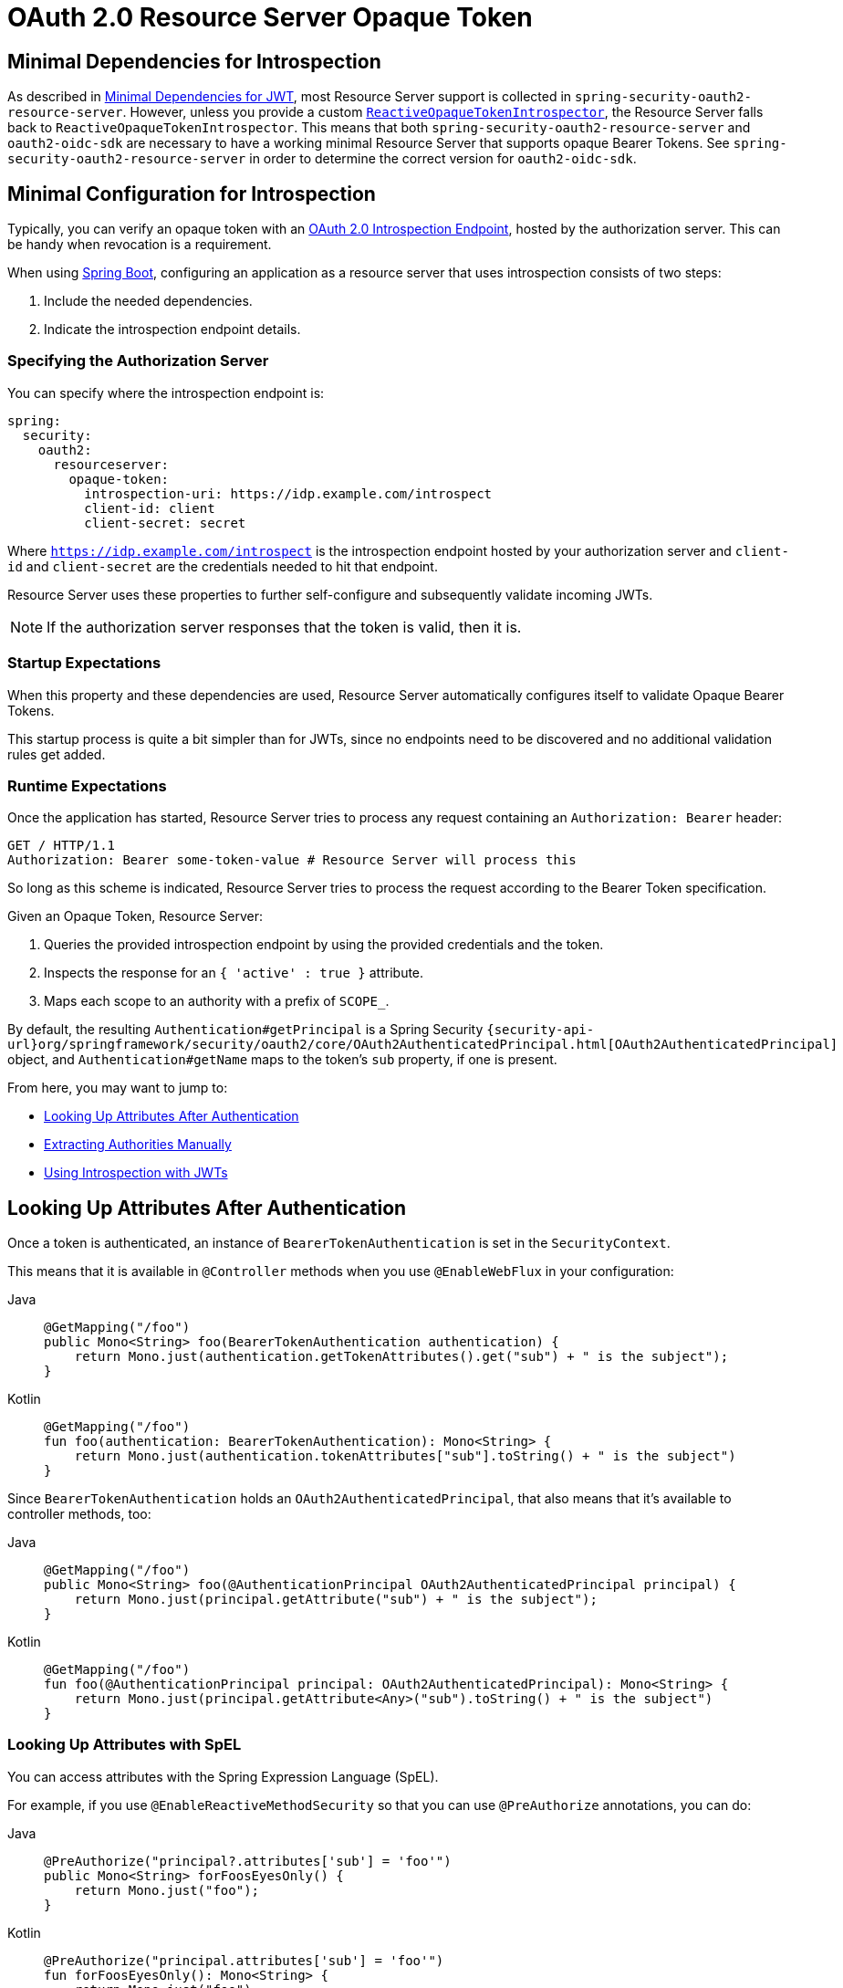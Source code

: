 = OAuth 2.0 Resource Server Opaque Token

[[webflux-oauth2resourceserver-opaque-minimaldependencies]]
== Minimal Dependencies for Introspection
As described in xref:servlet/oauth2/resource-server/jwt.adoc#oauth2resourceserver-jwt-minimaldependencies[Minimal Dependencies for JWT], most Resource Server support is collected in `spring-security-oauth2-resource-server`.
However, unless you provide a custom <<webflux-oauth2resourceserver-opaque-introspector-bean,`ReactiveOpaqueTokenIntrospector`>>, the Resource Server falls back to `ReactiveOpaqueTokenIntrospector`.
This means that both `spring-security-oauth2-resource-server` and `oauth2-oidc-sdk` are necessary to have a working minimal Resource Server that supports opaque Bearer Tokens.
See `spring-security-oauth2-resource-server` in order to determine the correct version for `oauth2-oidc-sdk`.

[[webflux-oauth2resourceserver-opaque-minimalconfiguration]]
== Minimal Configuration for Introspection

Typically, you can verify an opaque token with an https://tools.ietf.org/html/rfc7662[OAuth 2.0 Introspection Endpoint], hosted by the authorization server.
This can be handy when revocation is a requirement.

When using https://spring.io/projects/spring-boot[Spring Boot], configuring an application as a resource server that uses introspection consists of two steps:

. Include the needed dependencies.
. Indicate the introspection endpoint details.

[[webflux-oauth2resourceserver-opaque-introspectionuri]]
=== Specifying the Authorization Server

You can specify where the introspection endpoint is:

[source,yaml]
----
spring:
  security:
    oauth2:
      resourceserver:
        opaque-token:
          introspection-uri: https://idp.example.com/introspect
          client-id: client
          client-secret: secret
----

Where `https://idp.example.com/introspect` is the introspection endpoint hosted by your authorization server and `client-id` and `client-secret` are the credentials needed to hit that endpoint.

Resource Server uses these properties to further self-configure and subsequently validate incoming JWTs.

[NOTE]
====
If the authorization server responses that the token is valid, then it is.
====

=== Startup Expectations

When this property and these dependencies are used, Resource Server automatically configures itself to validate Opaque Bearer Tokens.

This startup process is quite a bit simpler than for JWTs, since no endpoints need to be discovered and no additional validation rules get added.

=== Runtime Expectations

Once the application has started, Resource Server tries to process any request containing an `Authorization: Bearer` header:

[source,http]
----
GET / HTTP/1.1
Authorization: Bearer some-token-value # Resource Server will process this
----

So long as this scheme is indicated, Resource Server tries to process the request according to the Bearer Token specification.

Given an Opaque Token, Resource Server:

. Queries the provided introspection endpoint by using the provided credentials and the token.
. Inspects the response for an `{ 'active' : true }` attribute.
. Maps each scope to an authority with a prefix of `SCOPE_`.

By default, the resulting `Authentication#getPrincipal` is a Spring Security `{security-api-url}org/springframework/security/oauth2/core/OAuth2AuthenticatedPrincipal.html[OAuth2AuthenticatedPrincipal]` object, and `Authentication#getName` maps to the token's `sub` property, if one is present.

From here, you may want to jump to:

* <<webflux-oauth2resourceserver-opaque-attributes>>
* <<webflux-oauth2resourceserver-opaque-authorization-extraction>>
* <<webflux-oauth2resourceserver-opaque-jwt-introspector>>

[[webflux-oauth2resourceserver-opaque-attributes]]
== Looking Up Attributes After Authentication

Once a token is authenticated, an instance of `BearerTokenAuthentication` is set in the `SecurityContext`.

This means that it is available in `@Controller` methods when you use `@EnableWebFlux` in your configuration:

[tabs]
======
Java::
+
[source,java,role="primary"]
----
@GetMapping("/foo")
public Mono<String> foo(BearerTokenAuthentication authentication) {
    return Mono.just(authentication.getTokenAttributes().get("sub") + " is the subject");
}
----

Kotlin::
+
[source,kotlin,role="secondary"]
----
@GetMapping("/foo")
fun foo(authentication: BearerTokenAuthentication): Mono<String> {
    return Mono.just(authentication.tokenAttributes["sub"].toString() + " is the subject")
}
----
======

Since `BearerTokenAuthentication` holds an `OAuth2AuthenticatedPrincipal`, that also means that it's available to controller methods, too:

[tabs]
======
Java::
+
[source,java,role="primary"]
----
@GetMapping("/foo")
public Mono<String> foo(@AuthenticationPrincipal OAuth2AuthenticatedPrincipal principal) {
    return Mono.just(principal.getAttribute("sub") + " is the subject");
}
----

Kotlin::
+
[source,kotlin,role="secondary"]
----
@GetMapping("/foo")
fun foo(@AuthenticationPrincipal principal: OAuth2AuthenticatedPrincipal): Mono<String> {
    return Mono.just(principal.getAttribute<Any>("sub").toString() + " is the subject")
}
----
======

=== Looking Up Attributes with SpEL

You can access attributes with the Spring Expression Language (SpEL).

For example, if you use `@EnableReactiveMethodSecurity` so that you can use `@PreAuthorize` annotations, you can do:

[tabs]
======
Java::
+
[source,java,role="primary"]
----
@PreAuthorize("principal?.attributes['sub'] = 'foo'")
public Mono<String> forFoosEyesOnly() {
    return Mono.just("foo");
}
----

Kotlin::
+
[source,kotlin,role="secondary"]
----
@PreAuthorize("principal.attributes['sub'] = 'foo'")
fun forFoosEyesOnly(): Mono<String> {
    return Mono.just("foo")
}
----
======

[[webflux-oauth2resourceserver-opaque-sansboot]]
== Overriding or Replacing Boot Auto Configuration

Spring Boot generates two `@Bean` instances for Resource Server.

The first is a `SecurityWebFilterChain` that configures the application as a resource server.
When you use an Opaque Token, this `SecurityWebFilterChain` looks like:

[tabs]
======
Java::
+
[source,java,role="primary"]
----
@Bean
SecurityWebFilterChain springSecurityFilterChain(ServerHttpSecurity http) {
	http
		.authorizeExchange(exchanges -> exchanges
			.anyExchange().authenticated()
		)
		.oauth2ResourceServer(ServerHttpSecurity.OAuth2ResourceServerSpec::opaqueToken)
	return http.build();
}
----

Kotlin::
+
[source,kotlin,role="secondary"]
----
@Bean
fun springSecurityFilterChain(http: ServerHttpSecurity): SecurityWebFilterChain {
    return http {
        authorizeExchange {
            authorize(anyExchange, authenticated)
        }
        oauth2ResourceServer {
            opaqueToken { }
        }
    }
}
----
======

If the application does not expose a `SecurityWebFilterChain` bean, Spring Boot exposes the default bean (shown in the preceding listing).

You can replace it by exposing the bean within the application:

.Replacing SecurityWebFilterChain
[tabs]
======
Java::
+
[source,java,role="primary"]
----
import static org.springframework.security.oauth2.core.authorization.OAuth2ReactiveAuthorizationManagers.hasScope;

@Configuration
@EnableWebFluxSecurity
public class MyCustomSecurityConfiguration {
    @Bean
    SecurityWebFilterChain springSecurityFilterChain(ServerHttpSecurity http) {
        http
            .authorizeExchange(exchanges -> exchanges
                .pathMatchers("/messages/**").access(hasScope("message:read"))
                .anyExchange().authenticated()
            )
            .oauth2ResourceServer(oauth2 -> oauth2
                .opaqueToken(opaqueToken -> opaqueToken
                    .introspector(myIntrospector())
                )
            );
        return http.build();
    }
}
----

Kotlin::
+
[source,kotlin,role="secondary"]
----
import org.springframework.security.oauth2.core.authorization.OAuth2ReactiveAuthorizationManagers.hasScope

@Bean
fun springSecurityFilterChain(http: ServerHttpSecurity): SecurityWebFilterChain {
    return http {
        authorizeExchange {
            authorize("/messages/**", hasScope("message:read"))
            authorize(anyExchange, authenticated)
        }
        oauth2ResourceServer {
            opaqueToken {
                introspector = myIntrospector()
            }
        }
    }
}
----
======

The preceding example requires the scope of `message:read` for any URL that starts with `/messages/`.

Methods on the `oauth2ResourceServer` DSL also override or replace auto configuration.

For example, the second `@Bean` Spring Boot creates is a `ReactiveOpaqueTokenIntrospector`, which decodes `String` tokens into validated instances of `OAuth2AuthenticatedPrincipal`:

[tabs]
======
Java::
+
[source,java,role="primary"]
----
@Bean
public ReactiveOpaqueTokenIntrospector introspector() {
    return new NimbusReactiveOpaqueTokenIntrospector(introspectionUri, clientId, clientSecret);
}
----

Kotlin::
+
[source,kotlin,role="secondary"]
----
@Bean
fun introspector(): ReactiveOpaqueTokenIntrospector {
    return NimbusReactiveOpaqueTokenIntrospector(introspectionUri, clientId, clientSecret)
}
----
======

If the application does not expose a `ReactiveOpaqueTokenIntrospector` bean, Spring Boot exposes the default one (shown in the preceding listing).

You can override its configuration by using `introspectionUri()` and `introspectionClientCredentials()` or replace it by using `introspector()`.

[[webflux-oauth2resourceserver-opaque-introspectionuri-dsl]]
=== Using `introspectionUri()`

You can configure an authorization server's Introspection URI <<webflux-oauth2resourceserver-opaque-introspectionuri,as a configuration property>>, or you can supply in the DSL:

[tabs]
======
Java::
+
[source,java,role="primary"]
----
@Configuration
@EnableWebFluxSecurity
public class DirectlyConfiguredIntrospectionUri {
    @Bean
    SecurityWebFilterChain springSecurityFilterChain(ServerHttpSecurity http) {
        http
            .authorizeExchange(exchanges -> exchanges
                .anyExchange().authenticated()
            )
            .oauth2ResourceServer(oauth2 -> oauth2
                .opaqueToken(opaqueToken -> opaqueToken
                    .introspectionUri("https://idp.example.com/introspect")
                    .introspectionClientCredentials("client", "secret")
                )
            );
        return http.build();
    }
}
----

Kotlin::
+
[source,kotlin,role="secondary"]
----
@Bean
fun springSecurityFilterChain(http: ServerHttpSecurity): SecurityWebFilterChain {
    return http {
        authorizeExchange {
            authorize(anyExchange, authenticated)
        }
        oauth2ResourceServer {
            opaqueToken {
                introspectionUri = "https://idp.example.com/introspect"
                introspectionClientCredentials("client", "secret")
            }
        }
    }
}
----
======

Using `introspectionUri()` takes precedence over any configuration property.

[[webflux-oauth2resourceserver-opaque-introspector-dsl]]
=== Using `introspector()`

`introspector()` is more powerful than `introspectionUri()`. It completely replaces any Boot auto-configuration of `ReactiveOpaqueTokenIntrospector`:

[tabs]
======
Java::
+
[source,java,role="primary"]
----
@Configuration
@EnableWebFluxSecurity
public class DirectlyConfiguredIntrospector {
    @Bean
    SecurityWebFilterChain springSecurityFilterChain(ServerHttpSecurity http) {
        http
            .authorizeExchange(exchanges -> exchanges
                .anyExchange().authenticated()
            )
            .oauth2ResourceServer(oauth2 -> oauth2
                .opaqueToken(opaqueToken -> opaqueToken
                    .introspector(myCustomIntrospector())
                )
            );
        return http.build();
    }
}
----

Kotlin::
+
[source,kotlin,role="secondary"]
----
@Bean
fun springSecurityFilterChain(http: ServerHttpSecurity): SecurityWebFilterChain {
    return http {
        authorizeExchange {
            authorize(anyExchange, authenticated)
        }
        oauth2ResourceServer {
            opaqueToken {
                introspector = myCustomIntrospector()
            }
        }
    }
}
----
======

This is handy when deeper configuration, such as <<webflux-oauth2resourceserver-opaque-authorization-extraction,authority mapping>>or <<webflux-oauth2resourceserver-opaque-jwt-introspector,JWT revocation>>, is necessary.

[[webflux-oauth2resourceserver-opaque-introspector-bean]]
=== Exposing a `ReactiveOpaqueTokenIntrospector` `@Bean`

Or, exposing a `ReactiveOpaqueTokenIntrospector` `@Bean` has the same effect as `introspector()`:

[tabs]
======
Java::
+
[source,java,role="primary"]
----
@Bean
public ReactiveOpaqueTokenIntrospector introspector() {
    return new NimbusReactiveOpaqueTokenIntrospector(introspectionUri, clientId, clientSecret);
}
----

Kotlin::
+
[source,kotlin,role="secondary"]
----
@Bean
fun introspector(): ReactiveOpaqueTokenIntrospector {
    return NimbusReactiveOpaqueTokenIntrospector(introspectionUri, clientId, clientSecret)
}
----
======

[[webflux-oauth2resourceserver-opaque-authorization]]
== Configuring Authorization

An OAuth 2.0 Introspection endpoint typically returns a `scope` attribute, indicating the scopes (or authorities) it has been granted -- for example:

[source,json]
----
{ ..., "scope" : "messages contacts"}
----

When this is the case, Resource Server tries to coerce these scopes into a list of granted authorities, prefixing each scope with a string: `SCOPE_`.

This means that, to protect an endpoint or method with a scope derived from an Opaque Token, the corresponding expressions should include this prefix:

[tabs]
======
Java::
+
[source,java,role="primary"]
----
import static org.springframework.security.oauth2.core.authorization.OAuth2ReactiveAuthorizationManagers.hasScope;

@Configuration
@EnableWebFluxSecurity
public class MappedAuthorities {
    @Bean
    SecurityWebFilterChain springSecurityFilterChain(ServerHttpSecurity http) {
        http
            .authorizeExchange(exchange -> exchange
                .pathMatchers("/contacts/**").access(hasScope("contacts"))
                .pathMatchers("/messages/**").access(hasScope("messages"))
                .anyExchange().authenticated()
            )
            .oauth2ResourceServer(ServerHttpSecurity.OAuth2ResourceServerSpec::opaqueToken);
        return http.build();
    }
}
----

Kotlin::
+
[source,kotlin,role="secondary"]
----
import org.springframework.security.oauth2.core.authorization.OAuth2ReactiveAuthorizationManagers.hasScope

@Bean
fun springSecurityFilterChain(http: ServerHttpSecurity): SecurityWebFilterChain {
    return http {
        authorizeExchange {
            authorize("/contacts/**", hasScope("contacts"))
            authorize("/messages/**", hasScope("messages"))
            authorize(anyExchange, authenticated)
        }
        oauth2ResourceServer {
            opaqueToken { }
        }
    }
}
----
======

You can do something similar with method security:

[tabs]
======
Java::
+
[source,java,role="primary"]
----
@PreAuthorize("hasAuthority('SCOPE_messages')")
public Flux<Message> getMessages(...) {}
----

Kotlin::
+
[source,kotlin,role="secondary"]
----
@PreAuthorize("hasAuthority('SCOPE_messages')")
fun getMessages(): Flux<Message> { }
----
======

[[webflux-oauth2resourceserver-opaque-authorization-extraction]]
=== Extracting Authorities Manually

By default, Opaque Token support extracts the scope claim from an introspection response and parses it into individual `GrantedAuthority` instances.

Consider the following example:

[source,json]
----
{
    "active" : true,
    "scope" : "message:read message:write"
}
----

If the introspection response were as the preceding example shows, Resource Server would generate an `Authentication` with two authorities, one for `message:read` and the other for `message:write`.

You can customize behavior by using a custom `ReactiveOpaqueTokenIntrospector` that looks at the attribute set and converts in its own way:

[tabs]
======
Java::
+
[source,java,role="primary"]
----
public class CustomAuthoritiesOpaqueTokenIntrospector implements ReactiveOpaqueTokenIntrospector {
    private ReactiveOpaqueTokenIntrospector delegate =
            new NimbusReactiveOpaqueTokenIntrospector("https://idp.example.org/introspect", "client", "secret");

    public Mono<OAuth2AuthenticatedPrincipal> introspect(String token) {
        return this.delegate.introspect(token)
                .map(principal -> new DefaultOAuth2AuthenticatedPrincipal(
                        principal.getName(), principal.getAttributes(), extractAuthorities(principal)));
    }

    private Collection<GrantedAuthority> extractAuthorities(OAuth2AuthenticatedPrincipal principal) {
        List<String> scopes = principal.getAttribute(OAuth2IntrospectionClaimNames.SCOPE);
        return scopes.stream()
                .map(SimpleGrantedAuthority::new)
                .collect(Collectors.toList());
    }
}
----

Kotlin::
+
[source,kotlin,role="secondary"]
----
class CustomAuthoritiesOpaqueTokenIntrospector : ReactiveOpaqueTokenIntrospector {
    private val delegate: ReactiveOpaqueTokenIntrospector = NimbusReactiveOpaqueTokenIntrospector("https://idp.example.org/introspect", "client", "secret")
    override fun introspect(token: String): Mono<OAuth2AuthenticatedPrincipal> {
        return delegate.introspect(token)
                .map { principal: OAuth2AuthenticatedPrincipal ->
                    DefaultOAuth2AuthenticatedPrincipal(
                            principal.name, principal.attributes, extractAuthorities(principal))
                }
    }

    private fun extractAuthorities(principal: OAuth2AuthenticatedPrincipal): Collection<GrantedAuthority> {
        val scopes = principal.getAttribute<List<String>>(OAuth2IntrospectionClaimNames.SCOPE)
        return scopes
                .map { SimpleGrantedAuthority(it) }
    }
}
----
======

Thereafter, you can configure this custom introspector by exposing it as a `@Bean`:

[tabs]
======
Java::
+
[source,java,role="primary"]
----
@Bean
public ReactiveOpaqueTokenIntrospector introspector() {
    return new CustomAuthoritiesOpaqueTokenIntrospector();
}
----

Kotlin::
+
[source,kotlin,role="secondary"]
----
@Bean
fun introspector(): ReactiveOpaqueTokenIntrospector {
    return CustomAuthoritiesOpaqueTokenIntrospector()
}
----
======

[[webflux-oauth2resourceserver-opaque-jwt-introspector]]
== Using Introspection with JWTs

A common question is whether or not introspection is compatible with JWTs.
Spring Security's Opaque Token support has been designed to not care about the format of the token. It gladly passes any token to the provided introspection endpoint.

So, suppose you need to check with the authorization server on each request, in case the JWT has been revoked.

Even though you are using the JWT format for the token, your validation method is introspection, meaning you would want to do:

[source,yaml]
----
spring:
  security:
    oauth2:
      resourceserver:
        opaque-token:
          introspection-uri: https://idp.example.org/introspection
          client-id: client
          client-secret: secret
----

In this case, the resulting `Authentication` would be `BearerTokenAuthentication`.
Any attributes in the corresponding `OAuth2AuthenticatedPrincipal` would be whatever was returned by the introspection endpoint.

However, suppose that, for whatever reason, the introspection endpoint returns only whether or not the token is active.
Now what?

In this case, you can create a custom `ReactiveOpaqueTokenIntrospector` that still hits the endpoint but then updates the returned principal to have the JWTs claims as the attributes:

[tabs]
======
Java::
+
[source,java,role="primary"]
----
public class JwtOpaqueTokenIntrospector implements ReactiveOpaqueTokenIntrospector {
	private ReactiveOpaqueTokenIntrospector delegate =
			new NimbusReactiveOpaqueTokenIntrospector("https://idp.example.org/introspect", "client", "secret");
	private ReactiveJwtDecoder jwtDecoder = new NimbusReactiveJwtDecoder(new ParseOnlyJWTProcessor());

	public Mono<OAuth2AuthenticatedPrincipal> introspect(String token) {
		return this.delegate.introspect(token)
				.flatMap(principal -> this.jwtDecoder.decode(token))
				.map(jwt -> new DefaultOAuth2AuthenticatedPrincipal(jwt.getClaims(), NO_AUTHORITIES));
	}

	private static class ParseOnlyJWTProcessor implements Converter<JWT, Mono<JWTClaimsSet>> {
		public Mono<JWTClaimsSet> convert(JWT jwt) {
			try {
				return Mono.just(jwt.getJWTClaimsSet());
			} catch (Exception ex) {
				return Mono.error(ex);
			}
		}
	}
}
----

Kotlin::
+
[source,kotlin,role="secondary"]
----
class JwtOpaqueTokenIntrospector : ReactiveOpaqueTokenIntrospector {
    private val delegate: ReactiveOpaqueTokenIntrospector = NimbusReactiveOpaqueTokenIntrospector("https://idp.example.org/introspect", "client", "secret")
    private val jwtDecoder: ReactiveJwtDecoder = NimbusReactiveJwtDecoder(ParseOnlyJWTProcessor())
    override fun introspect(token: String): Mono<OAuth2AuthenticatedPrincipal> {
        return delegate.introspect(token)
                .flatMap { jwtDecoder.decode(token) }
                .map { jwt: Jwt -> DefaultOAuth2AuthenticatedPrincipal(jwt.claims, NO_AUTHORITIES) }
    }

    private class ParseOnlyJWTProcessor : Converter<JWT, Mono<JWTClaimsSet>> {
        override fun convert(jwt: JWT): Mono<JWTClaimsSet> {
            return try {
                Mono.just(jwt.jwtClaimsSet)
            } catch (e: Exception) {
                Mono.error(e)
            }
        }
    }
}
----
======

Thereafter, you can configure this custom introspector by exposing it as a `@Bean`:

[tabs]
======
Java::
+
[source,java,role="primary"]
----
@Bean
public ReactiveOpaqueTokenIntrospector introspector() {
    return new JwtOpaqueTokenIntropsector();
}
----

Kotlin::
+
[source,kotlin,role="secondary"]
----
@Bean
fun introspector(): ReactiveOpaqueTokenIntrospector {
    return JwtOpaqueTokenIntrospector()
}
----
======

[[webflux-oauth2resourceserver-opaque-userinfo]]
== Calling a `/userinfo` Endpoint

Generally speaking, a Resource Server does not care about the underlying user but, instead, cares about the authorities that have been granted.

That said, at times it can be valuable to tie the authorization statement back to a user.

If an application also uses `spring-security-oauth2-client`, having set up the appropriate `ClientRegistrationRepository`,  you can do so with a custom `OpaqueTokenIntrospector`.
The implementation in the next listing does three things:

* Delegates to the introspection endpoint, to affirm the token's validity.
* Looks up the appropriate client registration associated with the `/userinfo` endpoint.
* Invokes and returns the response from the `/userinfo` endpoint.

[tabs]
======
Java::
+
[source,java,role="primary"]
----
public class UserInfoOpaqueTokenIntrospector implements ReactiveOpaqueTokenIntrospector {
	private final ReactiveOpaqueTokenIntrospector delegate =
			new NimbusReactiveOpaqueTokenIntrospector("https://idp.example.org/introspect", "client", "secret");
	private final ReactiveOAuth2UserService<OAuth2UserRequest, OAuth2User> oauth2UserService =
			new DefaultReactiveOAuth2UserService();

	private final ReactiveClientRegistrationRepository repository;

	// ... constructor

	@Override
	public Mono<OAuth2AuthenticatedPrincipal> introspect(String token) {
		return Mono.zip(this.delegate.introspect(token), this.repository.findByRegistrationId("registration-id"))
				.map(t -> {
					OAuth2AuthenticatedPrincipal authorized = t.getT1();
					ClientRegistration clientRegistration = t.getT2();
					Instant issuedAt = authorized.getAttribute(ISSUED_AT);
					Instant expiresAt = authorized.getAttribute(OAuth2IntrospectionClaimNames.EXPIRES_AT);
					OAuth2AccessToken accessToken = new OAuth2AccessToken(BEARER, token, issuedAt, expiresAt);
					return new OAuth2UserRequest(clientRegistration, accessToken);
				})
				.flatMap(this.oauth2UserService::loadUser);
	}
}
----

Kotlin::
+
[source,kotlin,role="secondary"]
----
class UserInfoOpaqueTokenIntrospector : ReactiveOpaqueTokenIntrospector {
    private val delegate: ReactiveOpaqueTokenIntrospector = NimbusReactiveOpaqueTokenIntrospector("https://idp.example.org/introspect", "client", "secret")
    private val oauth2UserService: ReactiveOAuth2UserService<OAuth2UserRequest, OAuth2User> = DefaultReactiveOAuth2UserService()
    private val repository: ReactiveClientRegistrationRepository? = null

    // ... constructor
    override fun introspect(token: String?): Mono<OAuth2AuthenticatedPrincipal> {
        return Mono.zip<OAuth2AuthenticatedPrincipal, ClientRegistration>(delegate.introspect(token), repository!!.findByRegistrationId("registration-id"))
                .map<OAuth2UserRequest> { t: Tuple2<OAuth2AuthenticatedPrincipal, ClientRegistration> ->
                    val authorized = t.t1
                    val clientRegistration = t.t2
                    val issuedAt: Instant? = authorized.getAttribute(ISSUED_AT)
                    val expiresAt: Instant? = authorized.getAttribute(OAuth2IntrospectionClaimNames.EXPIRES_AT)
                    val accessToken = OAuth2AccessToken(BEARER, token, issuedAt, expiresAt)
                    OAuth2UserRequest(clientRegistration, accessToken)
                }
                .flatMap { userRequest: OAuth2UserRequest -> oauth2UserService.loadUser(userRequest) }
    }
}
----
======

If you aren't using `spring-security-oauth2-client`, it's still quite simple.
You will simply need to invoke the `/userinfo` with your own instance of `WebClient`:

[tabs]
======
Java::
+
[source,java,role="primary"]
----
public class UserInfoOpaqueTokenIntrospector implements ReactiveOpaqueTokenIntrospector {
    private final ReactiveOpaqueTokenIntrospector delegate =
            new NimbusReactiveOpaqueTokenIntrospector("https://idp.example.org/introspect", "client", "secret");
    private final WebClient rest = WebClient.create();

    @Override
    public Mono<OAuth2AuthenticatedPrincipal> introspect(String token) {
        return this.delegate.introspect(token)
		        .map(this::makeUserInfoRequest);
    }
}
----

Kotlin::
+
[source,kotlin,role="secondary"]
----
class UserInfoOpaqueTokenIntrospector : ReactiveOpaqueTokenIntrospector {
    private val delegate: ReactiveOpaqueTokenIntrospector = NimbusReactiveOpaqueTokenIntrospector("https://idp.example.org/introspect", "client", "secret")
    private val rest: WebClient = WebClient.create()

    override fun introspect(token: String): Mono<OAuth2AuthenticatedPrincipal> {
        return delegate.introspect(token)
                .map(this::makeUserInfoRequest)
    }
}
----
======

Either way, having created your `ReactiveOpaqueTokenIntrospector`, you should publish it as a `@Bean` to override the defaults:

[tabs]
======
Java::
+
[source,java,role="primary"]
----
@Bean
ReactiveOpaqueTokenIntrospector introspector() {
    return new UserInfoOpaqueTokenIntrospector();
}
----

Kotlin::
+
[source,kotlin,role="secondary"]
----
@Bean
fun introspector(): ReactiveOpaqueTokenIntrospector {
    return UserInfoOpaqueTokenIntrospector()
}
----
======
